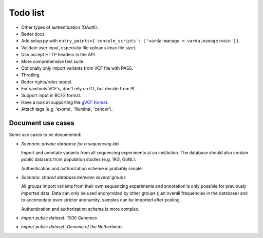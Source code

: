 Todo list
=========

* Other types of authentication (OAuth).
* Better docs.
* Add setup.py with ``entry_points={'console_scripts': ['varda-manage = varda.manage:main']}``.
* Validate user input, especially file uploads (max file size).
* Use accept HTTP headers in the API.
* More comprehensive test suite.
* Optionally only import variants from VCF file with PASS.
* Throtling.
* Better rights/roles model.
* For samtools VCF's, don't rely on GT, but decide from PL.
* Support input in BCF2 format.
* Have a look at supporting the `gVCF format <https://sites.google.com/site/gvcftools/)>`_.
* Attach tags (e.g. 'exome', 'illumina', 'cancer').


Document use cases
------------------

Some use cases to be documented:

* *Scenario: private database for a sequencing lab*

  Import and annotate variants from all sequencing experiments at an
  institution. The database should also contain public datasets from
  population studies (e.g. 1KG, GoNL).

  Authentication and authorization scheme is probably simple.

* *Scenario: shared database between several groups*

  All groups import variants from their own sequencing experiments and
  annotation is only possible for previously imported data. Data can only be
  used anonymized by other groups (just overall frequencies in the database)
  and to accomodate even stricter anonymity, samples can be imported after
  pooling.

  Authentication and authorization scheme is more complex.

* *Import public dataset: 1000 Genomes*

* *Import public dataset: Genome of the Netherlands*
